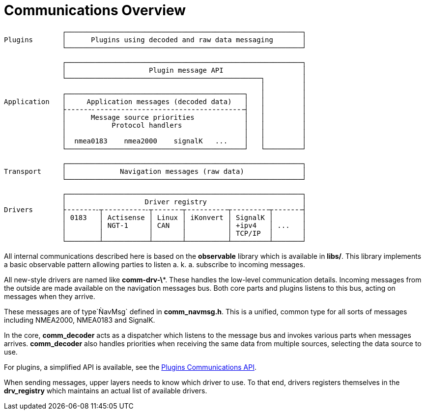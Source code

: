 = Communications Overview

                  ┌─────────────────────────────────────────────────────────┐
    Plugins       │      Plugins using decoded and raw data messaging       │
                  └─────────────────────────────────────────────────────────┘           
                  
                  ┌─────────────────────────────────────────────────────────┐
                  │                    Plugin message API                   │
                  └───────────────────────────────────────────────┐         │
                                                                  │         │
                  ┌───────────────────────────────────────────┐   │         │
    Application   │     Application messages (decoded data)   │   │         │
                  ├╶╶╶╶╶╶-╶╶╶╶╶╶╶╶╶╶╶╶╶╶╶╶╶╶╶╶╶╶╶╶╶╶╶╶╶╶╶╶╶╶╶╶┤   │         │
                  │      Message source priorities            │   │         │
                  │           Protocol handlers               │   │         │
                  │                                           │   │         │
                  │  nmea0183    nmea2000    signalK   ...    │   │         │
                  └───────────────────────────────────────────┘   └─────────┘
    
                  ┌─────────────────────────────────────────────────────────┐
    Transport     │             Navigation messages (raw data)              │
                  └─────────────────────────────────────────────────────────┘
    
                  ┌─────────────────────────────────────────────────────────┐
                  │                   Driver registry                       │
    Drivers       ├╶╶╶╶╶╶╶-┬╶╶╶╶╶╶╶╶╶╶-┬╶╶╶╶╶╶╶┬╶╶╶╶╶╶╶╶╶╶┬╶╶╶╶╶╶╶╶╶┬╶╶╶╶╶╶╶┤
                  │ 0183   │ Actisense │ Linux │ iKonvert │ SignalK │       │
                  │        │ NGT-1     │ CAN   │          │ +ipv4   │ ...   │
                  │        │           │       │          │ TCP/IP  │       │
                  └────────┴───────────┴───────┴──────────┴─────────┴───────┘
    

All internal communications described here is based on the *observable*
library which is available in *libs/*. This library implements a basic
observable pattern allowing parties to listen a. k. a. subscribe to
incoming messages.

All new-style drivers are named like *comm-drv-\**.
These handles the low-level communication details.
Incoming messages from the outside are made available on the navigation
messages bus.
Both core parts and plugins listens to this bus, acting on messages when
they arrive.

These messages are of type`ǸavMsg` defined in *comm_navmsg.h*.
This is a unified, common type for all sorts of messages including NMEA2000,
NMEA0183 and SignalK.

In the core, *comm_decoder* acts as a dispatcher which listens to the 
message bus and invokes various parts when messages arrives. 
*comm_decoder* also handles priorities when receiving the same data from 
multiple sources, selecting the data source to use.

For plugins, a simplified API is available, see the
xref::plugin-messaging.adoc[Plugins Communications API].

When sending messages, upper layers needs to know which driver to use.
To that end, drivers registers themselves in the *drv_registry* which
maintains an actual list of available drivers.


